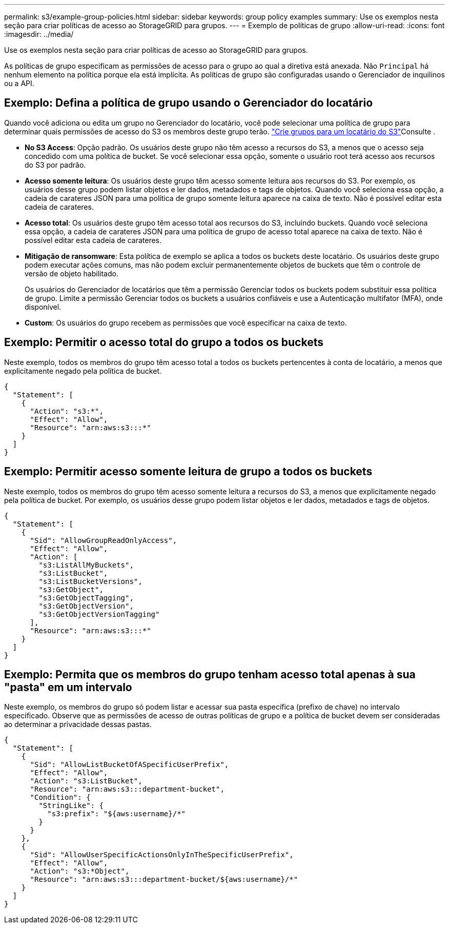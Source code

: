 ---
permalink: s3/example-group-policies.html 
sidebar: sidebar 
keywords: group policy examples 
summary: Use os exemplos nesta seção para criar políticas de acesso ao StorageGRID para grupos. 
---
= Exemplo de políticas de grupo
:allow-uri-read: 
:icons: font
:imagesdir: ../media/


[role="lead"]
Use os exemplos nesta seção para criar políticas de acesso ao StorageGRID para grupos.

As políticas de grupo especificam as permissões de acesso para o grupo ao qual a diretiva está anexada. Não `Principal` há nenhum elemento na política porque ela está implícita. As políticas de grupo são configuradas usando o Gerenciador de inquilinos ou a API.



== Exemplo: Defina a política de grupo usando o Gerenciador do locatário

Quando você adiciona ou edita um grupo no Gerenciador do locatário, você pode selecionar uma política de grupo para determinar quais permissões de acesso do S3 os membros deste grupo terão. link:../tenant/creating-groups-for-s3-tenant.html["Crie grupos para um locatário do S3"]Consulte .

* *No S3 Access*: Opção padrão. Os usuários deste grupo não têm acesso a recursos do S3, a menos que o acesso seja concedido com uma política de bucket. Se você selecionar essa opção, somente o usuário root terá acesso aos recursos do S3 por padrão.
* *Acesso somente leitura*: Os usuários deste grupo têm acesso somente leitura aos recursos do S3. Por exemplo, os usuários desse grupo podem listar objetos e ler dados, metadados e tags de objetos. Quando você seleciona essa opção, a cadeia de carateres JSON para uma política de grupo somente leitura aparece na caixa de texto. Não é possível editar esta cadeia de carateres.
* *Acesso total*: Os usuários deste grupo têm acesso total aos recursos do S3, incluindo buckets. Quando você seleciona essa opção, a cadeia de carateres JSON para uma política de grupo de acesso total aparece na caixa de texto. Não é possível editar esta cadeia de carateres.
* *Mitigação de ransomware*: Esta política de exemplo se aplica a todos os buckets deste locatário. Os usuários deste grupo podem executar ações comuns, mas não podem excluir permanentemente objetos de buckets que têm o controle de versão de objeto habilitado.
+
Os usuários do Gerenciador de locatários que têm a permissão Gerenciar todos os buckets podem substituir essa política de grupo. Limite a permissão Gerenciar todos os buckets a usuários confiáveis e use a Autenticação multifator (MFA), onde disponível.

* *Custom*: Os usuários do grupo recebem as permissões que você especificar na caixa de texto.




== Exemplo: Permitir o acesso total do grupo a todos os buckets

Neste exemplo, todos os membros do grupo têm acesso total a todos os buckets pertencentes à conta de locatário, a menos que explicitamente negado pela política de bucket.

[listing]
----
{
  "Statement": [
    {
      "Action": "s3:*",
      "Effect": "Allow",
      "Resource": "arn:aws:s3:::*"
    }
  ]
}
----


== Exemplo: Permitir acesso somente leitura de grupo a todos os buckets

Neste exemplo, todos os membros do grupo têm acesso somente leitura a recursos do S3, a menos que explicitamente negado pela política de bucket. Por exemplo, os usuários desse grupo podem listar objetos e ler dados, metadados e tags de objetos.

[listing]
----
{
  "Statement": [
    {
      "Sid": "AllowGroupReadOnlyAccess",
      "Effect": "Allow",
      "Action": [
        "s3:ListAllMyBuckets",
        "s3:ListBucket",
        "s3:ListBucketVersions",
        "s3:GetObject",
        "s3:GetObjectTagging",
        "s3:GetObjectVersion",
        "s3:GetObjectVersionTagging"
      ],
      "Resource": "arn:aws:s3:::*"
    }
  ]
}
----


== Exemplo: Permita que os membros do grupo tenham acesso total apenas à sua "pasta" em um intervalo

Neste exemplo, os membros do grupo só podem listar e acessar sua pasta específica (prefixo de chave) no intervalo especificado. Observe que as permissões de acesso de outras políticas de grupo e a política de bucket devem ser consideradas ao determinar a privacidade dessas pastas.

[listing]
----
{
  "Statement": [
    {
      "Sid": "AllowListBucketOfASpecificUserPrefix",
      "Effect": "Allow",
      "Action": "s3:ListBucket",
      "Resource": "arn:aws:s3:::department-bucket",
      "Condition": {
        "StringLike": {
          "s3:prefix": "${aws:username}/*"
        }
      }
    },
    {
      "Sid": "AllowUserSpecificActionsOnlyInTheSpecificUserPrefix",
      "Effect": "Allow",
      "Action": "s3:*Object",
      "Resource": "arn:aws:s3:::department-bucket/${aws:username}/*"
    }
  ]
}
----